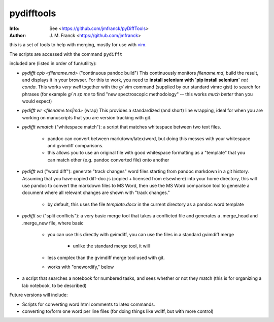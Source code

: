 ==================================================
        pydifftools
==================================================
:Info: See <https://github.com/jmfranck/pyDiffTools>
:Author: J. M. Franck <https://github.com/jmfranck>
.. _vim: http://www.vim.org

this is a set of tools to help with merging, mostly for use with vim_.

The scripts are accessed with the command ``pydifft``

included are (listed in order of fun/utility):

- `pydifft cpb <filename.md>` ("continuous pandoc build")
  This continuously monitors
  `filename.md`, build the result,
  and displays it in your browser. 
  For this to work, you need to
  **install selenium with `pip
  install selenium`** *not conda*.
  This works *very well* together
  with the `g/` vim command
  (supplied by our standard vimrc
  gist) to search for phrases (for
  example `g/ n sp me` to find "new
  spectroscopic methodology" -- this
  works *much better* than you
  would expect)
- `pydifft wr <filename.tex|md>` (wrap)
  This provides a standardized (and
  short) line
  wrapping, ideal for when you are
  working on manuscripts that you
  are version tracking with git.
- `pydifft wmatch` ("whitespace match"): a script that matches whitespace between two text files.

    * pandoc can convert between markdown/latex/word, but doing this messes with your whitespace and gvimdiff comparisons.

    * this allows you to use an original file with good whitespace formatting as a "template" that you can match other (e.g. pandoc converted file) onto another

- `pydifft wd` ("word diff"): generate "track changes" word files starting from pandoc markdown in a git history.  Assuming that you have copied diff-doc.js (copied + licensed from elsewhere) into your home directory, this will use pandoc to convert the markdown files to MS Word, then use the MS Word comparison tool to generate a document where all relevant changes are shown with "track changes."

    * by default, this uses the file `template.docx` in the current directory as a pandoc word template

- `pydifft sc` ("split conflicts"): a very basic merge tool that takes a conflicted file and generates a .merge_head and .merge_new file, where basic 

    * you can use this directly with gvimdiff, you can use the files in a standard gvimdiff merge

        * unlike the standard merge tool, it will 

    * less complex than the gvimdiff merge tool used with git.

    * works with "onewordify," below


- a script that searches a notebook for numbered tasks, and sees whether or not they match (this is for organizing a lab notebook, to be described)

Future versions will include:

- Scripts for converting word html comments to latex commands.

- converting to/form one word per line files (for doing things like wdiff, but with more control)
